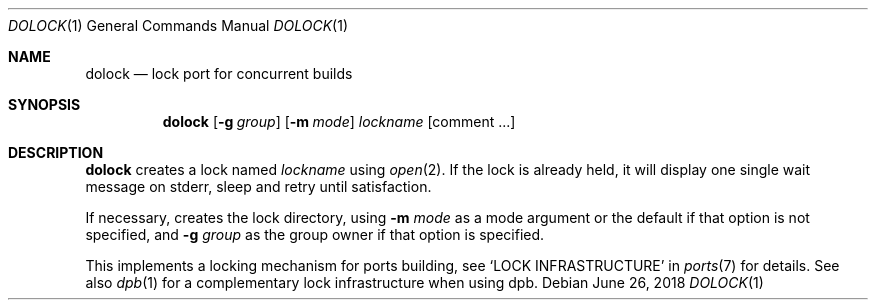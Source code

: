 .\"	$OpenBSD: dolock.1,v 1.1 2018/06/26 05:38:49 espie Exp $
.\"
.\" Copyright (c) 2010 Marc Espie <espie@openbsd.org>
.\"
.\" Permission to use, copy, modify, and distribute this software for any
.\" purpose with or without fee is hereby granted, provided that the above
.\" copyright notice and this permission notice appear in all copies.
.\"
.\" THE SOFTWARE IS PROVIDED "AS IS" AND THE AUTHOR DISCLAIMS ALL WARRANTIES
.\" WITH REGARD TO THIS SOFTWARE INCLUDING ALL IMPLIED WARRANTIES OF
.\" MERCHANTABILITY AND FITNESS. IN NO EVENT SHALL THE AUTHOR BE LIABLE FOR
.\" ANY SPECIAL, DIRECT, INDIRECT, OR CONSEQUENTIAL DAMAGES OR ANY DAMAGES
.\" WHATSOEVER RESULTING FROM LOSS OF USE, DATA OR PROFITS, WHETHER IN AN
.\" ACTION OF CONTRACT, NEGLIGENCE OR OTHER TORTIOUS ACTION, ARISING OUT OF
.\" OR IN CONNECTION WITH THE USE OR PERFORMANCE OF THIS SOFTWARE.
.\"
.Dd $Mdocdate: June 26 2018 $
.Dt DOLOCK 1
.Os
.Sh NAME
.Nm dolock
.Nd lock port for concurrent builds
.Sh SYNOPSIS
.Nm dolock
.Op Fl g Ar group
.Op Fl m Ar mode
.Ar lockname Op comment ...
.Sh DESCRIPTION
.Nm
creates a lock named
.Ar lockname
using
.Xr open 2 .
If the lock is already held, it will display one single wait message on
stderr, sleep and retry until satisfaction.
.Pp
If necessary, creates the lock directory, using
.Fl m Ar mode
as a mode argument or the default if that option is not specified,
and
.Fl g Ar group
as the group owner if that option is specified.
.Pp
This implements a locking mechanism for ports building, see
.Sq LOCK INFRASTRUCTURE
in
.Xr ports 7
for details.
See also
.Xr dpb 1
for a complementary lock infrastructure when using dpb.
